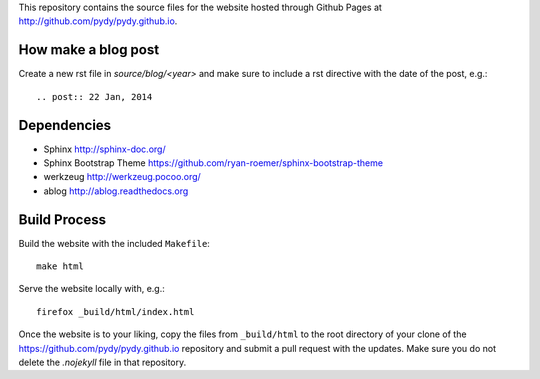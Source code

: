 This repository contains the source files for the website hosted through Github
Pages at http://github.com/pydy/pydy.github.io.

How make a blog post
====================

Create a new rst file in `source/blog/<year>` and make sure to include a rst
directive with the date of the post, e.g.::

   .. post:: 22 Jan, 2014

Dependencies
============

- Sphinx http://sphinx-doc.org/
- Sphinx Bootstrap Theme https://github.com/ryan-roemer/sphinx-bootstrap-theme
- werkzeug http://werkzeug.pocoo.org/
- ablog http://ablog.readthedocs.org

Build Process
=============

Build the website with the included ``Makefile``::

   make html

Serve the website locally with, e.g.::

   firefox _build/html/index.html

Once the website is to your liking, copy the files from ``_build/html`` to the
root directory of your clone of the https://github.com/pydy/pydy.github.io
repository and submit a pull request with the updates. Make sure you do not
delete the `.nojekyll` file in that repository.
